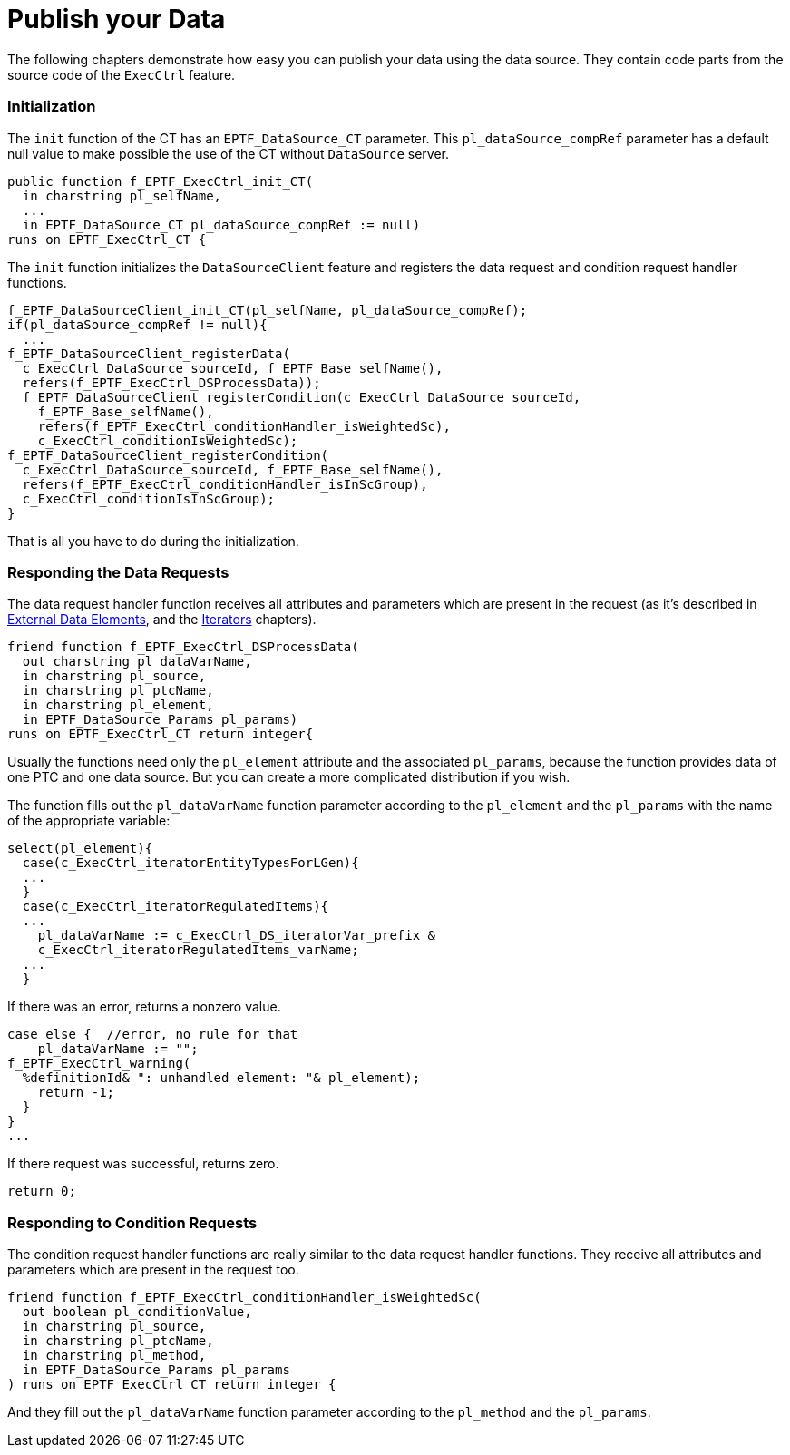 = Publish your Data

The following chapters demonstrate how easy you can publish your data using the data source. They contain code parts from the source code of the `ExecCtrl` feature.

=== Initialization

The `init` function of the CT has an `EPTF_DataSource_CT` parameter. This `pl_dataSource_compRef` parameter has a default null value to make possible the use of the CT without `DataSource` server.

[source]
----
public function f_EPTF_ExecCtrl_init_CT(
  in charstring pl_selfName,
  ...
  in EPTF_DataSource_CT pl_dataSource_compRef := null)
runs on EPTF_ExecCtrl_CT {
----

The `init` function initializes the `DataSourceClient` feature and registers the data request and condition request handler functions.

[source]
----
f_EPTF_DataSourceClient_init_CT(pl_selfName, pl_dataSource_compRef);
if(pl_dataSource_compRef != null){
  ...
f_EPTF_DataSourceClient_registerData(
  c_ExecCtrl_DataSource_sourceId, f_EPTF_Base_selfName(),
  refers(f_EPTF_ExecCtrl_DSProcessData));
  f_EPTF_DataSourceClient_registerCondition(c_ExecCtrl_DataSource_sourceId,
    f_EPTF_Base_selfName(),
    refers(f_EPTF_ExecCtrl_conditionHandler_isWeightedSc),
    c_ExecCtrl_conditionIsWeightedSc);
f_EPTF_DataSourceClient_registerCondition(
  c_ExecCtrl_DataSource_sourceId, f_EPTF_Base_selfName(),
  refers(f_EPTF_ExecCtrl_conditionHandler_isInScGroup),
  c_ExecCtrl_conditionIsInScGroup);
}
----

That is all you have to do during the initialization.

=== Responding the Data Requests

The data request handler function receives all attributes and parameters which are present in the request (as it's described in ‎link:3-design_your_gui.adoc#externaldataelements[External Data Elements], and the link:3-design_your_gui.adoc#iterators[Iterators] chapters).
[source]
----
friend function f_EPTF_ExecCtrl_DSProcessData(
  out charstring pl_dataVarName,
  in charstring pl_source,
  in charstring pl_ptcName,
  in charstring pl_element,
  in EPTF_DataSource_Params pl_params)
runs on EPTF_ExecCtrl_CT return integer{
----

Usually the functions need only the `pl_element` attribute and the associated `pl_params`, because the function provides data of one PTC and one data source. But you can create a more complicated distribution if you wish.

The function fills out the `pl_dataVarName` function parameter according to the `pl_element` and the `pl_params` with the name of the appropriate variable:

[source]
----
select(pl_element){
  case(c_ExecCtrl_iteratorEntityTypesForLGen){
  ...
  }
  case(c_ExecCtrl_iteratorRegulatedItems){
  ...
    pl_dataVarName := c_ExecCtrl_DS_iteratorVar_prefix &
    c_ExecCtrl_iteratorRegulatedItems_varName;
  ...
  }
----

If there was an error, returns a nonzero value.

[source]
----
case else {  //error, no rule for that
    pl_dataVarName := "";
f_EPTF_ExecCtrl_warning(
  %definitionId& ": unhandled element: "& pl_element);
    return -1;
  }
}
...
----

If there request was successful, returns zero.

[source]
----
return 0;
----

=== Responding to Condition Requests

The condition request handler functions are really similar to the data request handler functions. They receive all attributes and parameters which are present in the request too.

[source]
----
friend function f_EPTF_ExecCtrl_conditionHandler_isWeightedSc(
  out boolean pl_conditionValue,
  in charstring pl_source,
  in charstring pl_ptcName,
  in charstring pl_method,
  in EPTF_DataSource_Params pl_params
) runs on EPTF_ExecCtrl_CT return integer {
----

And they fill out the `pl_dataVarName` function parameter according to the `pl_method` and the `pl_params`.
